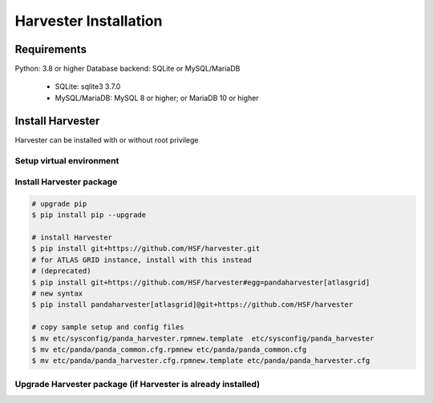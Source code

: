 ===================================
Harvester Installation
===================================

Requirements
------------

Python: 3.8 or higher
Database backend: SQLite or MySQL/MariaDB
  * SQLite: sqlite3 3.7.0
  * MySQL/MariaDB: MySQL 8 or higher; or MariaDB 10 or higher


Install Harvester
-----------------

Harvester can be installed with or without root privilege


Setup virtual environment
"""""""""""""""""""""""""

.. tabs::

   .. code-tab:: text Python native venv

        $ cd your_installation_directory
        $ python3 -m venv harvester
        $ cd harvester
        $ . bin/activate

   .. code-tab:: text Others

        # For Cori@NERSC
        $ module load python
        $ mkdir harvester
        $ conda create -p ~/harvester python
        $ source activate ~/harvester


Install Harvester package
"""""""""""""""""""""""""""""

.. tabs::

   .. code-tab:: text General

        # upgrade pip
        $ pip install pip --upgrade

        # install Harvester
        $ pip install git+https://github.com/HSF/harvester.git

   .. code-tab:: text ATLAS

        # upgrade pip
        $ pip install pip --upgrade

        # install Harvester
        $ pip install git+https://github.com/HSF/harvester.git
        # For ATLAS GRID instances, install with:
        $ pip install pandaharvester[atlasgrid]@git+https://github.com/HSF/harvester


.. code-block:: text

    # upgrade pip
    $ pip install pip --upgrade

    # install Harvester
    $ pip install git+https://github.com/HSF/harvester.git
    # for ATLAS GRID instance, install with this instead
    # (deprecated)
    $ pip install git+https://github.com/HSF/harvester#egg=pandaharvester[atlasgrid]
    # new syntax
    $ pip install pandaharvester[atlasgrid]@git+https://github.com/HSF/harvester

    # copy sample setup and config files
    $ mv etc/sysconfig/panda_harvester.rpmnew.template  etc/sysconfig/panda_harvester
    $ mv etc/panda/panda_common.cfg.rpmnew etc/panda/panda_common.cfg
    $ mv etc/panda/panda_harvester.cfg.rpmnew.template etc/panda/panda_harvester.cfg


Upgrade Harvester package (if Harvester is already installed)
"""""""""""""""""""""""""""""""""""""""""""""""""""""""""""""

.. tabs::

   .. code-tab:: text General

        $ cd your_installation_directory/harvester
        $ . bin/activate
        # Upgrade all dependencies
        $ pip install --upgrade git+https://github.com/HSF/harvester.git
        # Upgrade harvester package only
        $ pip install --no-deps --force-reinstall git+https://github.com/HSF/harvester.git

   .. code-tab:: text ATLAS

        $ cd your_installation_directory/harvester
        $ . bin/activate
        # Upgrade harvester package only
        $ pip install --no-deps --force-reinstall pandaharvester[atlasgrid]@git+https://github.com/HSF/harvester

